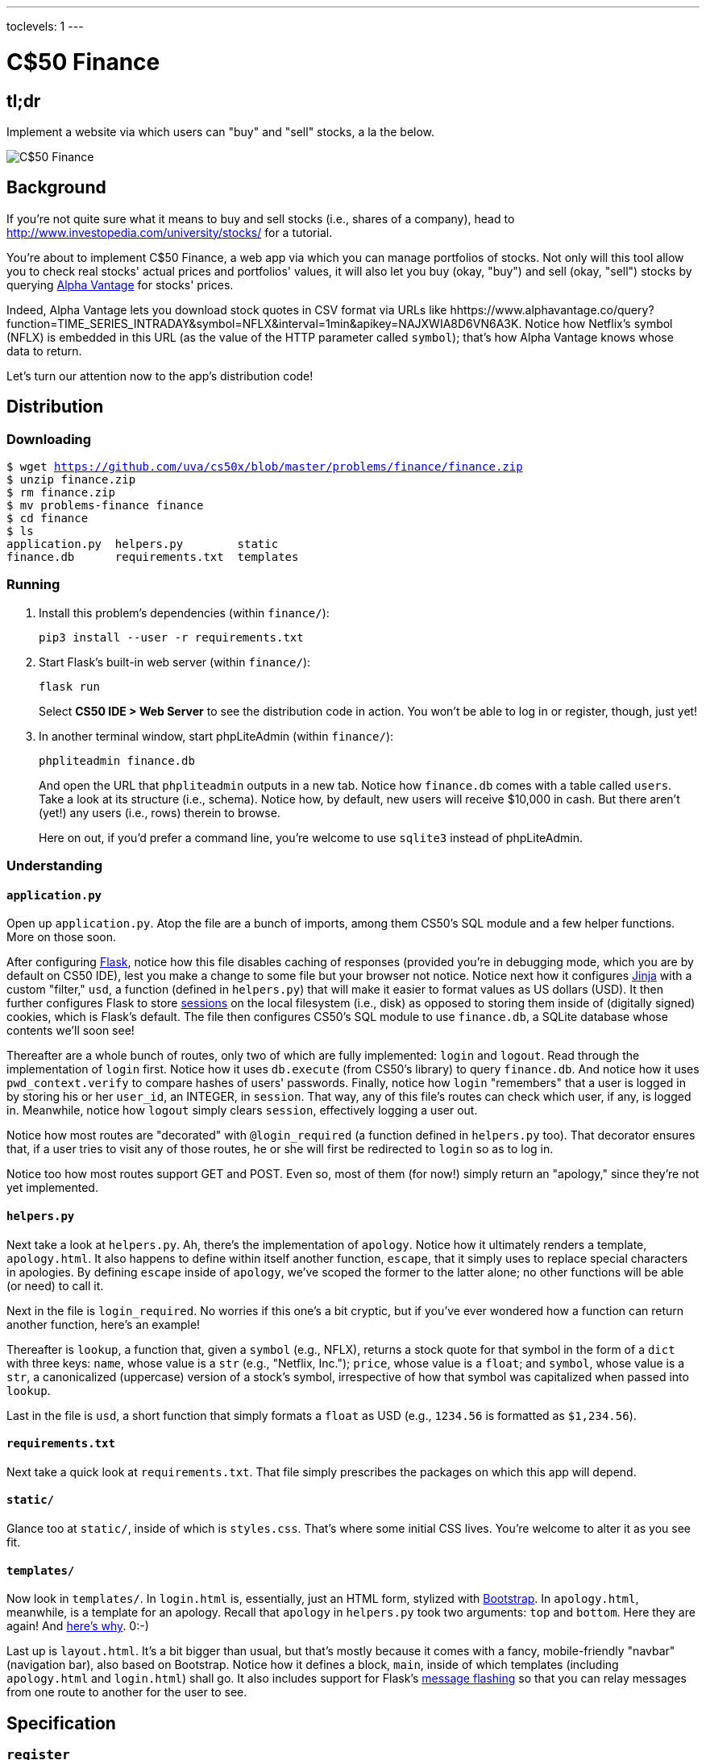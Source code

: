 ---
toclevels: 1
---

= C$50 Finance

== tl;dr

Implement a website via which users can "buy" and "sell" stocks, a la the below.

image::finance.png["C$50 Finance",role="related thumb"]

== Background

If you're not quite sure what it means to buy and sell stocks (i.e., shares of a company), head to http://www.investopedia.com/university/stocks/ for a tutorial.

You're about to implement C$50 Finance, a web app via which you can manage portfolios of stocks. Not only will this tool allow you to check real stocks' actual prices and portfolios' values, it will also let you buy (okay, "buy") and sell (okay, "sell") stocks by querying https://www.alphavantage.co/[Alpha Vantage] for stocks' prices.

Indeed, Alpha Vantage lets you download stock quotes in CSV format via URLs like hhttps://www.alphavantage.co/query?function=TIME_SERIES_INTRADAY&symbol=NFLX&interval=1min&apikey=NAJXWIA8D6VN6A3K. Notice how Netflix's symbol (NFLX) is embedded in this URL (as the value of the HTTP parameter called `symbol`); that's how Alpha Vantage knows whose data to return. 

Let's turn our attention now to the app's distribution code!

== Distribution

=== Downloading

[source,subs="macros"]
----
$ wget https://github.com/uva/cs50x/blob/master/problems/finance/finance.zip
$ unzip finance.zip
$ rm finance.zip
$ mv problems-finance finance
$ cd finance
$ ls
application.py  helpers.py        static
finance.db      requirements.txt  templates
----

=== Running

. Install this problem's dependencies (within `finance/`):
+
[source]
----
pip3 install --user -r requirements.txt
----
. Start Flask's built-in web server (within `finance/`):
+
[source]
----
flask run
----
+
Select *CS50 IDE > Web Server* to see the distribution code in action. You won't be able to log in or register, though, just yet!
. In another terminal window, start phpLiteAdmin (within `finance/`):
+
[source]
----
phpliteadmin finance.db
----
+
And open the URL that `phpliteadmin` outputs in a new tab. Notice how `finance.db` comes with a table called `users`. Take a look at its structure (i.e., schema). Notice how, by default, new users will receive $10,000 in cash. But there aren't (yet!) any users (i.e., rows) therein to browse.
+
Here on out, if you'd prefer a command line, you're welcome to use `sqlite3` instead of phpLiteAdmin.

=== Understanding

==== `application.py`

Open up `application.py`. Atop the file are a bunch of imports, among them CS50's SQL module and a few helper functions. More on those soon.

After configuring http://flask.pocoo.org/[Flask], notice how this file disables caching of responses (provided you're in debugging mode, which you are by default on CS50 IDE), lest you make a change to some file but your browser not notice. Notice next how it configures http://jinja.pocoo.org/[Jinja] with a custom "filter," `usd`, a function (defined in `helpers.py`) that will make it easier to format values as US dollars (USD). It then further configures Flask to store http://flask.pocoo.org/docs/0.11/quickstart/#sessions[sessions] on the local filesystem (i.e., disk) as opposed to storing them inside of (digitally signed) cookies, which is Flask's default. The file then configures CS50's SQL module to use `finance.db`, a SQLite database whose contents we'll soon see!

Thereafter are a whole bunch of routes, only two of which are fully implemented: `login` and `logout`. Read through the implementation of `login` first. Notice how it uses `db.execute` (from CS50's library) to query `finance.db`. And notice how it uses `pwd_context.verify` to compare hashes of users' passwords. Finally, notice how `login` "remembers" that a user is logged in by storing his or her `user_id`, an INTEGER, in `session`. That way, any of this file's routes can check which user, if any, is logged in. Meanwhile, notice how `logout` simply clears `session`, effectively logging a user out.

Notice how most routes are "decorated" with `@login_required` (a function defined in `helpers.py` too). That decorator ensures that, if a user tries to visit any of those routes, he or she will first be redirected to `login` so as to log in.

Notice too how most routes support GET and POST. Even so, most of them (for now!) simply return an "apology," since they're not yet implemented.

==== `helpers.py`

Next take a look at `helpers.py`. Ah, there's the implementation of `apology`. Notice how it ultimately renders a template, `apology.html`. It also happens to define within itself another function, `escape`, that it simply uses to replace special characters in apologies. By defining `escape` inside of `apology`, we've scoped the former to the latter alone; no other functions will be able (or need) to call it.

Next in the file is `login_required`. No worries if this one's a bit cryptic, but if you've ever wondered how a function can return another function, here's an example!

Thereafter is `lookup`, a function that, given a `symbol` (e.g., NFLX), returns a stock quote for that symbol in the form of a `dict` with three keys: `name`, whose value is a `str` (e.g., "Netflix, Inc."); `price`, whose value is a `float`; and `symbol`, whose value is a `str`, a canonicalized (uppercase) version of a stock's symbol, irrespective of how that symbol was capitalized when passed into `lookup`.

Last in the file is `usd`, a short function that simply formats a `float` as USD (e.g., `1234.56` is formatted as `$1,234.56`).

==== `requirements.txt`

Next take a quick look at `requirements.txt`. That file simply prescribes the packages on which this app will depend.

==== `static/`

Glance too at `static/`, inside of which is `styles.css`. That's where some initial CSS lives. You're welcome to alter it as you see fit.

==== `templates/`

Now look in `templates/`. In `login.html` is, essentially, just an HTML form, stylized with http://getbootstrap.com/[Bootstrap]. In `apology.html`, meanwhile, is a template for an apology. Recall that `apology` in `helpers.py` took two arguments: `top` and `bottom`. Here they are again! And https://github.com/jacebrowning/memegen[here's why]. 0:-)

Last up is `layout.html`. It's a bit bigger than usual, but that's mostly because it comes with a fancy, mobile-friendly "navbar" (navigation bar), also based on Bootstrap. Notice how it defines a block, `main`, inside of which templates (including `apology.html` and `login.html`) shall go. It also includes support for Flask's http://flask.pocoo.org/docs/0.11/patterns/flashing/[message flashing] so that you can relay messages from one route to another for the user to see.

== Specification

=== `register`

Complete the implementation of `register` in such a way that it allows a user to register for an account.

* Require that a user input a username. Render an apology if the user's input is blank or the username already exists.
* Require that a user input a password and then that same password again. Render an apology if either input is blank or the passwords do not match.
* `INSERT` the new user into `users`, storing a hash of the user's password, not the password itself. Odds are you'll find https://passlib.readthedocs.io/en/stable/lib/passlib.context.html#passlib.context.CryptContext.hash[`pwd_context.hash`] of interest.
* Odds are you'll want to create a new template (e.g., `register.html`) that's quite similar to `login.html`.

Once you've implemented `register` correctly, you should be able to register for an account and log in (since `login` and `logout` already work)! And you should be able to see your rows via phpLiteAdmin or `sqlite3`.

=== `quote`

Complete the implementation of `quote` in such a way that it allows a user to look up a stock's current price.

* Require that a user input a stock's symbol.
* Odds are you'll want to create two new templates (e.g., `quote.html` and `quoted.html`). When a user visits `/quote` via GET, render one of those templates, inside of which should be an HTML form that submits to `/quote` via POST. In response to a POST, `quote` can render that second template, embedding within it one or more values from `lookup`.

=== `buy`

Complete the implementation of `buy` in such a way that it enables a user to buy stocks.

* Require that a user input a stock's symbol. Render an apology if the input is blank or the symbol does not exist (as per the return value of `lookup`).
* Require that a user input a number of shares. Render an apology if the input is not a positive integer.
* Odds are you'll want to call `lookup` to look up a stock's current price.
* Odds are you'll want to `SELECT` how much cash the user currently has in `users`.
* Add one or more new tables to `finance.db` via which to keep track of the purchase. Store enough information so that you know who bought what at what price and when.
** Use appropriate SQLite types.
** Define `UNIQUE` indexes on any fields that should be unique.
** Define (non-`UNIQUE`) indexes on any fields via which you will search (as via `SELECT` with `WHERE`).
* Render an apology, without completing a purchase, if the user cannot afford the number of shares at the current price.
* You don't need to worry about race conditions (or use transactions).

Once you've implemented `buy` correctly, you should be able to see users' purchases in your new table(s) via phpLiteAdmin or `sqlite3`.

=== `index`

Complete the implementation of `index` in such a way that it displays an HTML table summarizing, for the user currently logged in, which stocks the user owns, the numbers of shares owned, the current price of each stock, and the total value of each holding (i.e., shares times price). Also display the user's current cash balance along with a grand total (i.e., stocks' total value plus cash).

* Odds are you'll want to execute multiple ``SELECT``s. Depending on how you implement your table(s), you might find https://www.google.com/search?q=SQLite+GROUP+BY[GROUP BY], https://www.google.com/search?q=SQLite+HAVING[HAVING], https://www.google.com/search?q=SQLite+SUM[SUM], and/or https://www.google.com/search?q=SQLite+WHERE[WHERE] of interest.
* Odds are you'll want to call `lookup` for each stock.

=== `sell`

Complete the implementation of `sell` in such a way that it enables a user to sell shares of a stock (that he or she owns).

* The user interface is entirely up to you. You may allow the user to sell one or more shares, or you may require the user to sell all shares of a stock at once.
* You must check for and render apologies for any possible errors.
* You don't need to worry about race conditions (or use transactions).

=== `history`

Complete the implementation of `history` in such a way that it displays an HTML table summarizing all of a user's transactions ever, listing row by row each and every buy and every sell.

* For each row, make clear whether a stock was bought or sold and include the stock's symbol, the (purchase or sale) price, the number of shares bought or sold, and the date and time at which the transaction occurred.
* You might need to alter the table you created for `buy` or supplement it with an additional table. Try to minimize redundancies.

=== personal touch

Implement one (1) additional feature, a personal touch of your choice:

* Empower users to change their passwords.
* Empower users to add additional cash to their account.
* Empower users to buy more shares or sell shares of stocks they already own via `index` itself, without having to type stocks' symbols manually.
* Empower users with some other feature of comparable scope.

== Walkthroughs

video::sy1o1yLob5U[youtube,list=PLhQjrBD2T380UP0XpPRhaUNxWbhftko_b]

== Testing

No `check50` for this one, but be sure to try to "break" your own site, as by

* inputting alpabetical strings into forms when only numbers are expected,
* inputting zero or negative numbers into forms when only positive numbers are expected,
* inputting floating-point values into forms when only integers are expected,
* trying to spend more cash than a user has,
* trying to sell more shares than a user has,
* inputting an invalid stock symbol, and
* including potentially dangerous characters like `'` and `;` in SQL queries.

== Staff's Solution

You're welcome to stylize your own app differently, but here's what the staff's solution looks like!

http://finance.cs50.net/

Feel free to register for an account and play around. Do *not* use a password that you use on other sites.

It is *reasonable* to look at the staff's HTML and CSS.

== Hints

* Within `cs50.SQL` is an `execute` method whose first argument should be a `str` of SQL. If that `str` contains named parameters to which values should be bound, those values can be provided as additional named parameters to `execute`. See the implementation of `login` for one such example. The return value of `execute` is as follows:
+
--
** If `str` is a `SELECT`, then `execute` returns a `list` of zero or more `dict` objects, inside of which are keys and values representing a table's fields and cells, respectively.
** If `str` is an `INSERT`, and the table into which data was inserted contains an autoincrementing `PRIMARY KEY`, then `execute` returns the value of the newly inserted row's primary key.
** If `str` is a `DELETE` or an `UPDATE`, then `execute` returns the number of rows deleted or updated by `str`.
--
+
If an `INSERT` or `UPDATE` would violate some constraint (e.g., a `UNIQUE` index), then `execute` returns `None`. In cases of error, `execute` raises a `RuntimeError`.
* Be sure to use named bind parameters (i.e., a https://www.python.org/dev/peps/pep-0249/#paramstyle[paramstyle] of `named`) when calling CS50's `execute` method, a la `WHERE name=:name`. Do *not* use https://docs.python.org/3.1/library/functions.html#format[`format`] or `+` (i.e., concatenation), lest you risk a SQL injection attack.
* If (and only if) already comfortable with SQL, you're welcome to use http://docs.sqlalchemy.org/en/latest/index.html[SQLAlchemy Core] or http://flask-sqlalchemy.pocoo.org/[Flask-SQLAlchemy] (i.e., http://docs.sqlalchemy.org/en/latest/index.html[SQLAlchemy ORM]) instead of `cs50.SQL`.
* You're welcome to add additional static files to `static/`.
* You're welcome to select an https://www.bootstrapcdn.com/bootswatch/[alternative theme] for your site as well as change the site's aesthetics more generally, including https://memegen.link/api/templates/[apologies].
* Odds are you'll want to consult http://jinja.pocoo.org/docs/dev/[Jinja's documentation] when implementing your templates.
* It is *reasonable* to ask others to try out (and try to trigger errors in) your site. Via *Share* in CS50 IDE's top-right corner can you share your *Application* by making it *Public*. Take care not to share your *Editor*, which would provide access to your Python code and SQLite database.

== FAQs

=== ImportError: No module named 'application'

By default, `flask` looks for a file called `application.py` in your current working directory (because we've configured the value of `FLASK_APP`, an environment variable, to be `application.py`). If seeing this error, odds are you've run `flask` in the wrong directory!

=== OSError: [Errno 98] Address already in use

If, upon running `flask`, you see this error, odds are you (still) have `flask` running in another tab. Be sure to kill that other process, as with ctrl-c, before starting `flask` again. If you haven't any such other tab, execute `fuser -k 8080/tcp` to kill any processes that are (still) listening on TCP port 8080.

== CHANGELOG

* 2016-10-28
** Initial release.
